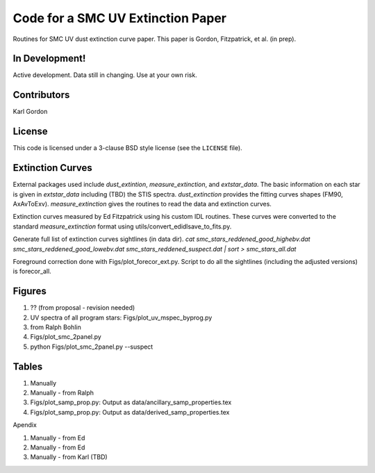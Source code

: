 Code for a SMC UV Extinction Paper
==================================

Routines for SMC UV dust extinction curve paper.
This paper is Gordon, Fitzpatrick, et al. (in prep).

In Development!
---------------

Active development.
Data still in changing.
Use at your own risk.

Contributors
------------
Karl Gordon

License
-------

This code is licensed under a 3-clause BSD style license (see the
``LICENSE`` file).

Extinction Curves
-----------------

External packages used include `dust_extintion`, `measure_extinction`, and
`extstar_data`.  The basic information on each star is given in `extstar_data`
including (TBD) the STIS spectra.  `dust_extinction` provides the
fitting curves shapes (FM90, AxAvToExv).  `measure_extinction` gives the routines
to read the data and extinction curves.

Extinction curves measured by Ed Fitzpatrick using his custom IDL routines.
These curves were converted to the standard `measure_extinction` format using
utils/convert_edidlsave_to_fits.py.

Generate full list of extinction curves sightlines (in data dir).
`cat smc_stars_reddened_good_highebv.dat smc_stars_reddened_good_lowebv.dat smc_stars_reddened_suspect.dat | sort > smc_stars_all.dat`

Foreground correction done with Figs/plot_forecor_ext.py.  Script to do all the
sightlines (including the adjusted versions) is forecor_all.

Figures
-------

1. ?? (from proposal - revision needed)

2. UV spectra of all program stars: Figs/plot_uv_mspec_byprog.py

3. from Ralph Bohlin

4. Figs/plot_smc_2panel.py

5. python Figs/plot_smc_2panel.py --suspect

Tables
------

1. Manually

2. Manually - from Ralph

3. Figs/plot_samp_prop.py: Output as data/ancillary_samp_properties.tex

4. Figs/plot_samp_prop.py: Output as data/derived_samp_properties.tex


Apendix 

1. Manually - from Ed

2. Manually - from Ed

3. Manually - from Karl (TBD)